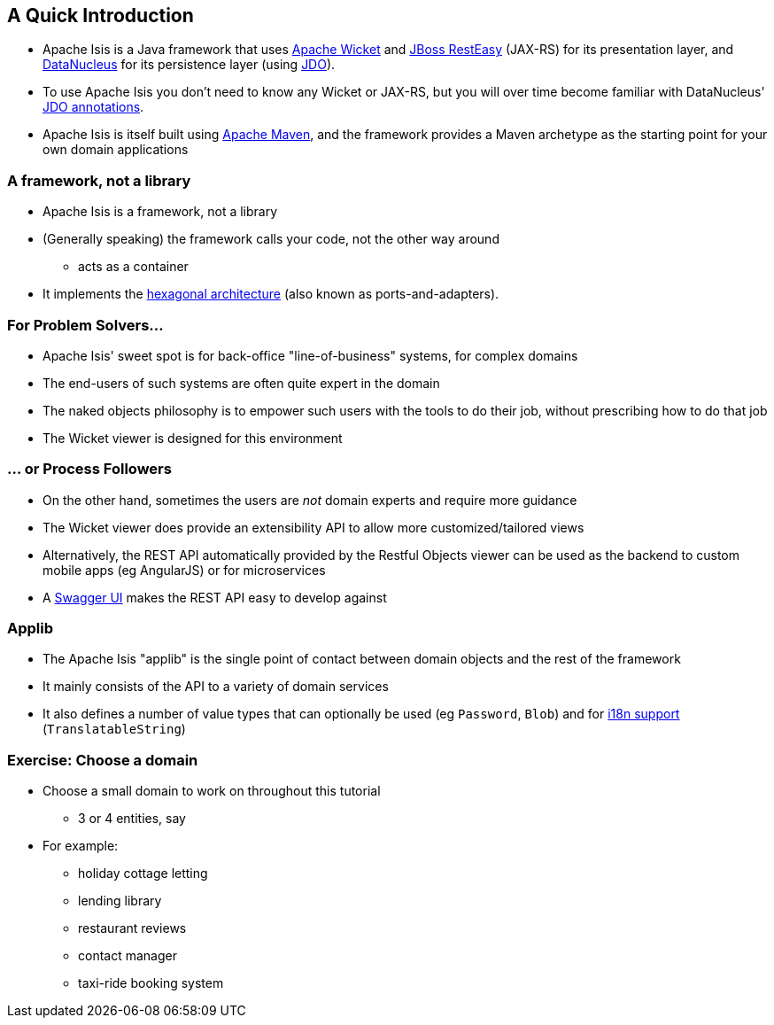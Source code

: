 == A Quick Introduction

* Apache Isis is a Java framework that uses link:http://wicket.apache.org[Apache Wicket] and
link:http://resteasy.jboss.org/[JBoss RestEasy] (JAX-RS) for its presentation layer, and link:http://datanucleus.org[DataNucleus] for its persistence layer (using link:http://www.datanucleus.org/products/datanucleus/jdo/api.html[JDO]).

* To use Apache Isis you don't need to know any Wicket or JAX-RS, but you will over time become familiar with
DataNucleus' link:http://www.datanucleus.org/products/datanucleus/jdo/annotations.html[JDO annotations].

* Apache Isis is itself built using link:http://maven.apache.org[Apache Maven], and the framework provides a Maven archetype as the starting point for your own domain applications



=== A framework, not a library

* Apache Isis is a framework, not a library

* (Generally speaking) the framework calls your code, not the other way around
** acts as a container

* It implements the link:http://isis.apache.org/guides/ugfun.html#_ugfun_core-concepts_philosophy_hexagonal-architecture[hexagonal architecture] (also known as ports-and-adapters).



=== For Problem Solvers...

* Apache Isis' sweet spot is for back-office "line-of-business" systems, for complex domains

* The end-users of such systems are often quite expert in the domain

* The naked objects philosophy is to empower such users with the tools to do their job, without prescribing how to do that job

* The Wicket viewer is designed for this environment


=== ... or Process Followers

* On the other hand, sometimes the users are _not_ domain experts and require more guidance

* The Wicket viewer does provide an extensibility API to allow more customized/tailored views

* Alternatively, the REST API automatically provided by the Restful Objects viewer can be used as the backend to custom mobile apps (eg AngularJS) or for microservices

* A link:http://swagger.io/[Swagger UI] makes the REST API easy to develop against


=== Applib

* The Apache Isis "applib" is the single point of contact between domain objects and the rest
of the framework

* It mainly consists of the API to a variety of domain services

* It also defines a number of value types that can optionally be used (eg `Password`, `Blob`) and for link:https://isis.apache.org/guides/rgcms.html#_rgcms_classes_i18n[i18n support] (`TranslatableString`)



[data-background="#243"]
=== Exercise: Choose a domain

* Choose a small domain to work on throughout this tutorial
** 3 or 4 entities, say

* For example:
** holiday cottage letting
** lending library
** restaurant reviews
** contact manager
** taxi-ride booking system


